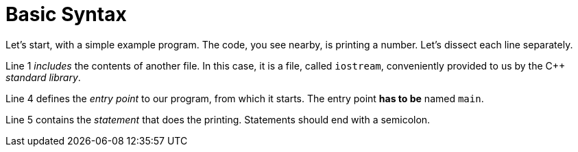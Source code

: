 = Basic Syntax

Let's start, with a simple example program. The code, you see nearby, is
printing a number. Let's dissect each line separately.

Line 1 _includes_ the contents of another file. In this case, it is a file,
called `iostream`, conveniently provided to us by the C++ _standard library_.

Line 4 defines the _entry point_ to our program, from which it starts. The
entry point *has to be* named `main`.

Line 5 contains the _statement_ that does the printing. Statements should end
with a semicolon.
